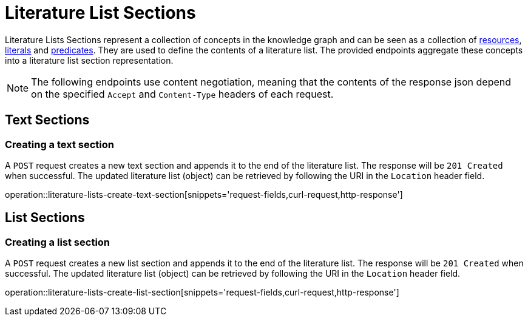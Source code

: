 = Literature List Sections

Literature Lists Sections represent a collection of concepts in the knowledge graph and can be seen as a collection of <<Resources,resources>>, <<Literals,literals>> and <<Predicates,predicates>>.
They are used to define the contents of a literature list.
The provided endpoints aggregate these concepts into a literature list section representation.

NOTE: The following endpoints use content negotiation, meaning that the contents of the response json depend on the specified `Accept` and `Content-Type` headers of each request.

[[literature-list-sections-text-sections]]
== Text Sections

[[literature-list-sections-create-text-section]]
=== Creating a text section

A `POST` request creates a new text section and appends it to the end of the literature list.
The response will be `201 Created` when successful.
The updated literature list (object) can be retrieved by following the URI in the `Location` header field.

operation::literature-lists-create-text-section[snippets='request-fields,curl-request,http-response']

[[literature-list-sections-list-sections]]
== List Sections

[[literature-list-sections-create-list-section]]
=== Creating a list section

A `POST` request creates a new list section and appends it to the end of the literature list.
The response will be `201 Created` when successful.
The updated literature list (object) can be retrieved by following the URI in the `Location` header field.

operation::literature-lists-create-list-section[snippets='request-fields,curl-request,http-response']
